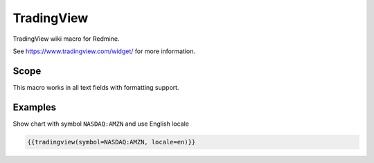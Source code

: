 TradingView
-----------

TradingView wiki macro for Redmine.

See https://www.tradingview.com/widget/ for more information.

.. function:: {{tradingview(options)}}

    show TradingView chart

    :param int width: default 640
    :param int height: default 480
    :param string symbol: default NASDAQ:AAPL
    :param string interval: default W
    :param string timezone: default Europe/Berlin
    :param string theme: default White
    :param int style: default 2
    :param string locale: default de
    :param string toolbar_bg: default #f1f3f6
    :param bool enable_publishing: default false
    :param bool allow_symbol_change: default true
    :param bool hideideasbutton: default true

Scope
+++++

This macro works in all text fields with formatting support.

Examples
++++++++

Show chart with symbol ``NASDAQ:AMZN`` and use English locale

.. code-block:: smarty

  {{tradingview(symbol=NASDAQ:AMZN, locale=en)}}
